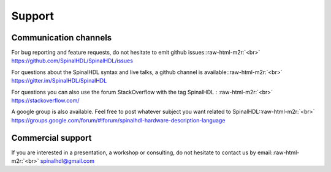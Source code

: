 .. role:: raw-html-m2r(raw)
   :format: html

Support
=======

Communication channels
----------------------

For bug reporting and feature requests, do not hesitate to emit github issues:\ :raw-html-m2r:`<br>`
`https://github.com/SpinalHDL/SpinalHDL/issues <https://github.com/SpinalHDL/SpinalHDL/issues>`_

For questions about the SpinalHDL syntax and live talks, a github channel is available:\ :raw-html-m2r:`<br>`
`https://gitter.im/SpinalHDL/SpinalHDL <https://gitter.im/SpinalHDL/SpinalHDL>`_

For questions you can also use the forum StackOverflow with the tag SpinalHDL : :raw-html-m2r:`<br>`
`https://stackoverflow.com/ <https://stackoverflow.com/>`_

A google group is also available. Feel free to post whatever subject you want related to SpinalHDL:\ :raw-html-m2r:`<br>`
`https://groups.google.com/forum/#!forum/spinalhdl-hardware-description-language <https://groups.google.com/forum/#!forum/spinalhdl-hardware-description-language>`_

Commercial support
------------------

If you are interested in a presentation, a workshop or consulting, do not hesitate to contact us by email:\ :raw-html-m2r:`<br>`
spinalhdl@gmail.com
